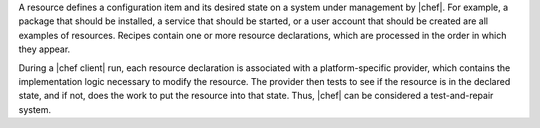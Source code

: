 .. The contents of this file are included in multiple topics.
.. This file should not be changed in a way that hinders its ability to appear in multiple documentation sets.

A resource defines a configuration item and its desired state on a system under management by |chef|. For example, a package that should be installed, a service that should be started, or a user account that should be created are all examples of resources. Recipes contain one or more resource declarations, which are processed in the order in which they appear.

During a |chef client| run, each resource declaration is associated with a platform-specific provider, which contains the implementation logic necessary to modify the resource. The provider then tests to see if the resource is in the declared state, and if not, does the work to put the resource into that state. Thus, |chef| can be considered a test-and-repair system.
